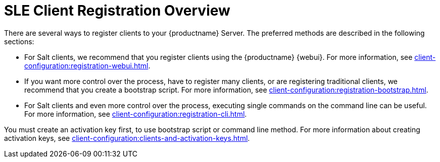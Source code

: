 [[registration-overview]]
= SLE Client Registration Overview

There are several ways to register clients to your {productname} Server.
The preferred methods are described in the following sections:

* For Salt clients, we recommend that you register clients using the {productname} {webui}.
For more information, see xref:client-configuration:registration-webui.adoc[].
* If you want more control over the process, have to register many clients, or are registering traditional clients, we recommend that you create a bootstrap script.
For more information, see xref:client-configuration:registration-bootstrap.adoc[].
* For Salt clients and even more control over the process, executing single commands on the command line can be useful.
For more information, see xref:client-configuration:registration-cli.adoc[].


You must create an activation key first, to use bootstrap script or command line method.
For more information about creating activation keys, see xref:client-configuration:clients-and-activation-keys.adoc[].
